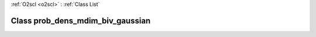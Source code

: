 :ref:`O2scl <o2scl>` : :ref:`Class List`

.. _prob_dens_mdim_biv_gaussian:

Class prob_dens_mdim_biv_gaussian
=================================

.. doxygenclass:: o2scl::prob_dens_mdim_biv_gaussian
